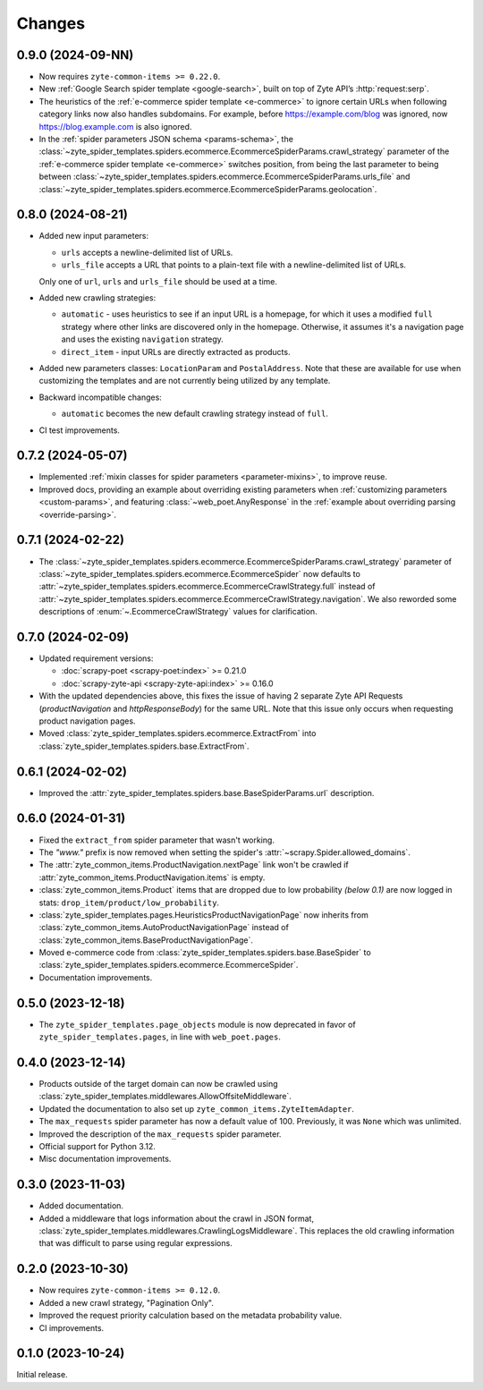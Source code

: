 Changes
=======

0.9.0 (2024-09-NN)
------------------

* Now requires ``zyte-common-items >= 0.22.0``.

* New :ref:`Google Search spider template <google-search>`, built on top of
  Zyte API’s :http:`request:serp`.

* The heuristics of the :ref:`e-commerce spider template <e-commerce>` to
  ignore certain URLs when following category links now also handles
  subdomains. For example, before https://example.com/blog was ignored, now
  https://blog.example.com is also ignored.

* In the :ref:`spider parameters JSON schema <params-schema>`, the
  :class:`~zyte_spider_templates.spiders.ecommerce.EcommerceSpiderParams.crawl_strategy`
  parameter of the :ref:`e-commerce spider template <e-commerce>` switches
  position, from being the last parameter to being between
  :class:`~zyte_spider_templates.spiders.ecommerce.EcommerceSpiderParams.urls_file`
  and
  :class:`~zyte_spider_templates.spiders.ecommerce.EcommerceSpiderParams.geolocation`.


0.8.0 (2024-08-21)
------------------

* Added new input parameters:

  * ``urls`` accepts a newline-delimited list of URLs.

  * ``urls_file`` accepts a URL that points to a plain-text file with a
    newline-delimited list of URLs.

  Only one of ``url``, ``urls`` and ``urls_file`` should be used at a time.

* Added new crawling strategies:

  * ``automatic`` - uses heuristics to see if an input URL is a homepage, for
    which it uses a modified ``full`` strategy where other links are discovered
    only in the homepage. Otherwise, it assumes it's a navigation page and uses
    the existing ``navigation`` strategy.

  * ``direct_item`` - input URLs are directly extracted as products.

* Added new parameters classes: ``LocationParam`` and ``PostalAddress``. Note
  that these are available for use when customizing the templates and are not
  currently being utilized by any template.

* Backward incompatible changes:

  * ``automatic`` becomes the new default crawling strategy instead of ``full``.

* CI test improvements.


0.7.2 (2024-05-07)
------------------

* Implemented :ref:`mixin classes for spider parameters <parameter-mixins>`, to
  improve reuse.

* Improved docs, providing an example about overriding existing parameters when
  :ref:`customizing parameters <custom-params>`, and featuring
  :class:`~web_poet.AnyResponse` in the :ref:`example about overriding parsing
  <override-parsing>`.


0.7.1 (2024-02-22)
------------------

* The
  :class:`~zyte_spider_templates.spiders.ecommerce.EcommerceSpiderParams.crawl_strategy`
  parameter of
  :class:`~zyte_spider_templates.spiders.ecommerce.EcommerceSpider`
  now defaults to
  :attr:`~zyte_spider_templates.spiders.ecommerce.EcommerceCrawlStrategy.full`
  instead of
  :attr:`~zyte_spider_templates.spiders.ecommerce.EcommerceCrawlStrategy.navigation`.
  We also reworded some descriptions of :enum:`~.EcommerceCrawlStrategy` values
  for clarification.

0.7.0 (2024-02-09)
------------------

* Updated requirement versions:

  * :doc:`scrapy-poet <scrapy-poet:index>` >= 0.21.0
  * :doc:`scrapy-zyte-api <scrapy-zyte-api:index>` >= 0.16.0

* With the updated dependencies above, this fixes the issue of having 2 separate
  Zyte API Requests (*productNavigation* and *httpResponseBody*) for the same URL. Note
  that this issue only occurs when requesting product navigation pages.

* Moved :class:`zyte_spider_templates.spiders.ecommerce.ExtractFrom` into
  :class:`zyte_spider_templates.spiders.base.ExtractFrom`.


0.6.1 (2024-02-02)
------------------

* Improved the :attr:`zyte_spider_templates.spiders.base.BaseSpiderParams.url`
  description.

0.6.0 (2024-01-31)
------------------

* Fixed the ``extract_from`` spider parameter that wasn't working.

* The *"www."* prefix is now removed when setting the spider's
  :attr:`~scrapy.Spider.allowed_domains`.

* The :attr:`zyte_common_items.ProductNavigation.nextPage` link won't be crawled
  if :attr:`zyte_common_items.ProductNavigation.items` is empty.

* :class:`zyte_common_items.Product` items that are dropped due to low probability
  *(below 0.1)* are now logged in stats: ``drop_item/product/low_probability``.

* :class:`zyte_spider_templates.pages.HeuristicsProductNavigationPage` now
  inherits from :class:`zyte_common_items.AutoProductNavigationPage` instead of
  :class:`zyte_common_items.BaseProductNavigationPage`.

* Moved e-commerce code from :class:`zyte_spider_templates.spiders.base.BaseSpider`
  to :class:`zyte_spider_templates.spiders.ecommerce.EcommerceSpider`.

* Documentation improvements.

0.5.0 (2023-12-18)
------------------

* The ``zyte_spider_templates.page_objects`` module is now deprecated in favor
  of ``zyte_spider_templates.pages``, in line with ``web_poet.pages``.

0.4.0 (2023-12-14)
------------------

* Products outside of the target domain can now be crawled using
  :class:`zyte_spider_templates.middlewares.AllowOffsiteMiddleware`.

* Updated the documentation to also set up ``zyte_common_items.ZyteItemAdapter``.

* The ``max_requests`` spider parameter has now a default value of 100. Previously,
  it was ``None`` which was unlimited.

* Improved the description of the ``max_requests`` spider parameter.

* Official support for Python 3.12.

* Misc documentation improvements.

0.3.0 (2023-11-03)
------------------

* Added documentation.

* Added a middleware that logs information about the crawl in JSON format,
  :class:`zyte_spider_templates.middlewares.CrawlingLogsMiddleware`. This
  replaces the old crawling information that was difficult to parse using
  regular expressions.

0.2.0 (2023-10-30)
------------------

* Now requires ``zyte-common-items >= 0.12.0``.

* Added a new crawl strategy, "Pagination Only".

* Improved the request priority calculation based on the metadata probability
  value.

* CI improvements.


0.1.0 (2023-10-24)
------------------

Initial release.
